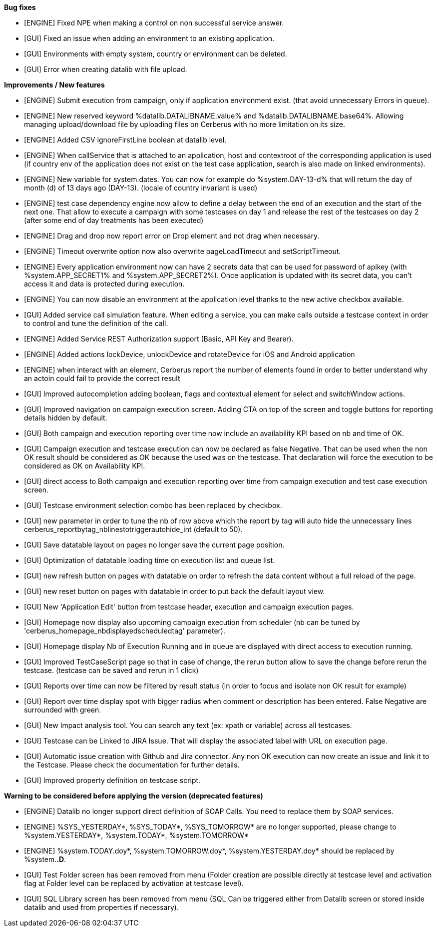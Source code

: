 *Bug fixes*
[square]
* [ENGINE] Fixed NPE when making a control on non successful service answer.
* [GUI] Fixed an issue when adding an environment to an existing application.
* [GUI] Environments with empty system, country or environment can be deleted.
* [GUI] Error when creating datalib with file upload.

*Improvements / New features*
[square]
* [ENGINE] Submit execution from campaign, only if application environment exist. (that avoid unnecessary Errors in queue).
* [ENGINE] New reserved keyword %datalib.DATALIBNAME.value% and %datalib.DATALIBNAME.base64%. Allowing managing upload/download file by uploading files on Cerberus with no more limitation on its size.
* [ENGINE] Added CSV ignoreFirstLine boolean at datalib level.
* [ENGINE] When callService that is attached to an application, host and contextroot of the corresponding application is used (if country env of the application does not exist on the test case application, search is also made on linked environments).
* [ENGINE] New variable for system.dates. You can now for example do %system.DAY-13-d% that will return the day of month (d) of 13 days ago (DAY-13). (locale of country invariant is used)
* [ENGINE] test case dependency engine now allow to define a delay between the end of an execution and the start of the next one. That allow to execute a campaign with some testcases on day 1 and release the rest of the testcases on day 2 (after some end of day treatments has been executed)
* [ENGINE] Drag and drop now report error on Drop element and not drag when necessary.
* [ENGINE] Timeout overwrite option now also overwrite pageLoadTimeout and setScriptTimeout.
* [ENGINE] Every application environment now can have 2 secrets data that can be used for password of apikey (with %system.APP_SECRET1% and %system.APP_SECRET2%). Once application is updated with its secret data, you can't access it and data is protected during execution.
* [ENGINE] You can now disable an environment at the application level thanks to the new active checkbox available.
* [GUI] Added service call simulation feature. When editing a service, you can make calls outside a testcase context in order to control and tune the definition of the call.
* [ENGINE] Added Service REST Authorization support (Basic, API Key and Bearer).
* [ENGINE] Added actions lockDevice, unlockDevice and rotateDevice for iOS and Android application
* [ENGINE] when interact with an element, Cerberus report the number of elements found in order to better understand why an actoin could fail to provide the correct result
* [GUI] Improved autocompletion adding boolean, flags and contextual element for select and switchWindow actions.
* [GUI] Improved navigation on campaign execution screen. Adding CTA on top of the screen and toggle buttons for reporting details hidden by default.
* [GUI] Both campaign and execution reporting over time now include an availability KPI based on nb and time of OK.
* [GUI] Campaign execution and testcase execution can now be declared as false Negative. That can be used when the non OK result should be considered as OK because the used was on the testcase. That declaration will force the execution to be considered as OK on Availability KPI.
* [GUI] direct access to Both campaign and execution reporting over time from campaign execution and test case execution screen.
* [GUI] Testcase environment selection combo has been replaced by checkbox.
* [GUI] new parameter in order to tune the nb of row above which the report by tag will auto hide the unnecessary lines cerberus_reportbytag_nblinestotriggerautohide_int (default to 50).
* [GUI] Save datatable layout on pages no longer save the current page position.
* [GUI] Optimization of datatable loading time on execution list and queue list.
* [GUI] new refresh button on pages with datatable on order to refresh the data content without a full reload of the page.
* [GUI] new reset button on pages with datatable in order to put back the default layout view.
* [GUI] New 'Application Edit' button from testcase header, execution and campaign execution pages.
* [GUI] Homepage now display also upcoming campaign execution from scheduler (nb can be tuned by 'cerberus_homepage_nbdisplayedscheduledtag' parameter).
* [GUI] Homepage display Nb of Execution Running and in queue are displayed with direct access to execution running.
* [GUI] Improved TestCaseScript page so that in case of change, the rerun button allow to save the change before rerun the testcase. (testcase can be saved and rerun in 1 click)
* [GUI] Reports over time can now be filtered by result status (in order to focus and isolate non OK result for example)
* [GUI] Report over time display spot with bigger radius when comment or description has been entered. False Negative are surrounded with green.
* [GUI] New Impact analysis tool. You can search any text (ex: xpath or variable) across all testcases.
* [GUI] Testcase can be Linked to JIRA Issue. That will display the associated label with URL on execution page.
* [GUI] Automatic issue creation with Github and Jira connector. Any non OK execution can now create an issue and link it to the Testcase. Please check the documentation for further details.
* [GUI] Improved property definition on testcase script.

*Warning to be considered before applying the version (deprecated features)*
[square]
* [ENGINE] Datalib no longer support direct definition of SOAP Calls. You need to replace them by SOAP services.
* [ENGINE] %SYS_YESTERDAY*, %SYS_TODAY*, %SYS_TOMORROW* are no longer supported, please change to %system.YESTERDAY*, %system.TODAY*, %system.TOMORROW* 
* [ENGINE] %system.TODAY.doy*, %system.TOMORROW.doy*, %system.YESTERDAY.doy* should be replaced by %system.*.D*.
* [GUI] Test Folder screen has been removed from menu (Folder creation are possible directly at testcase level and activation flag at Folder level can be replaced by activation at testcase level).
* [GUI] SQL Library screen has been removed from menu (SQL Can be triggered either from Datalib screen or stored inside datalib and used from properties if necessary).
